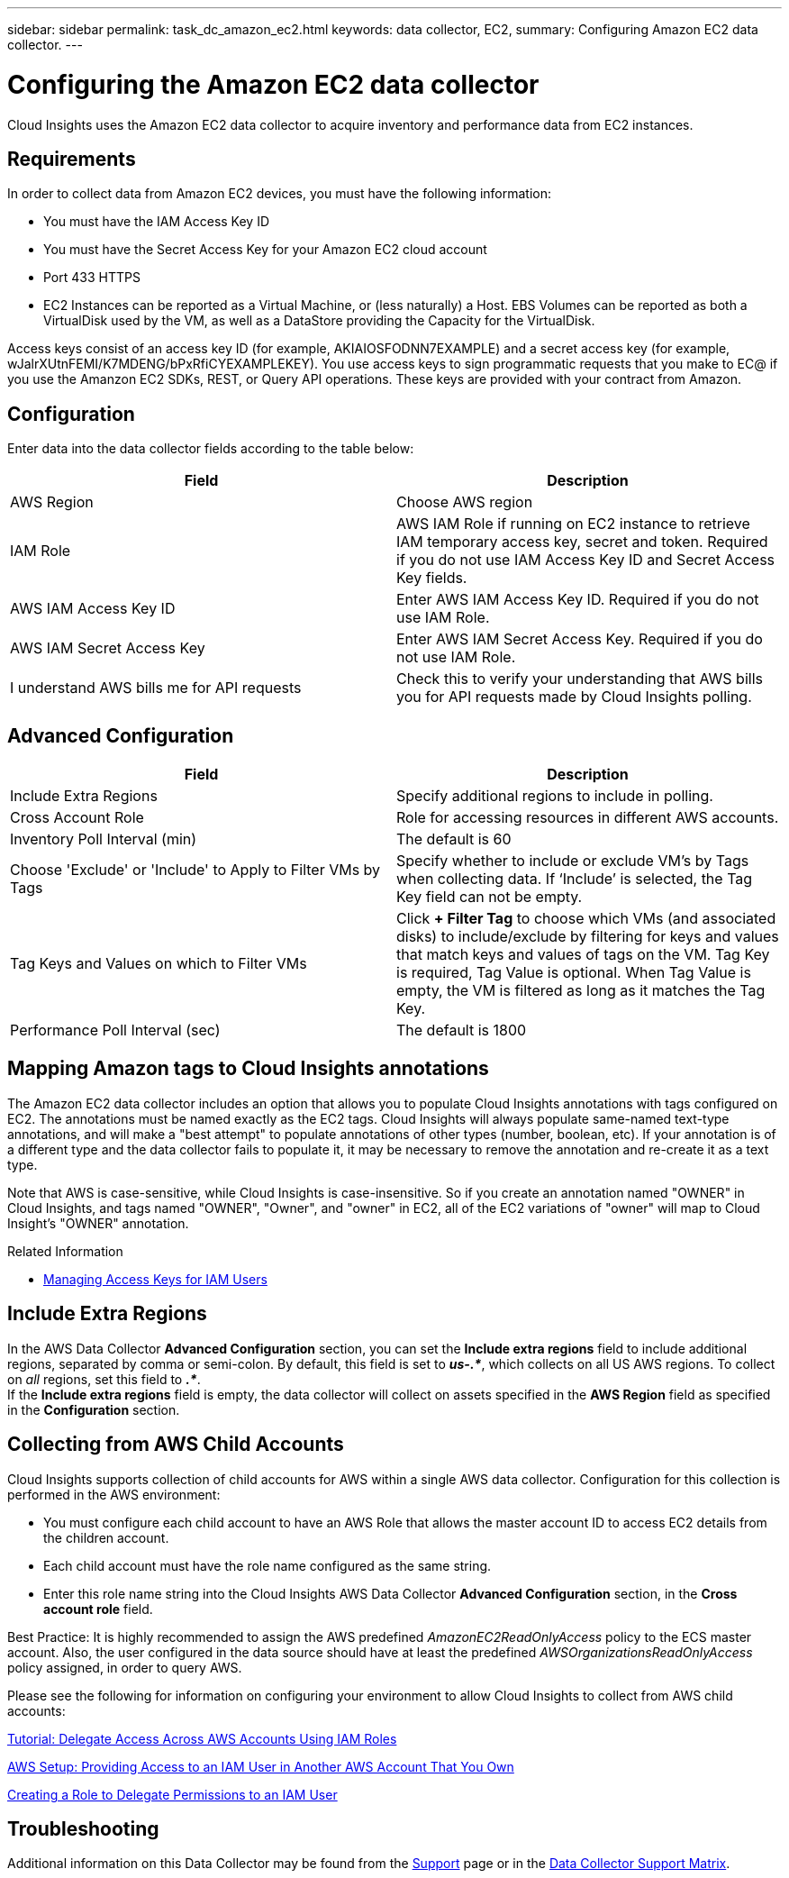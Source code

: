 ---
sidebar: sidebar
permalink: task_dc_amazon_ec2.html
keywords: data collector, EC2, 
summary: Configuring Amazon EC2 data collector.
---

= Configuring the Amazon EC2 data collector


:toc: macro
:hardbreaks:
:toclevels: 2
:nofooter:
:icons: font
:linkattrs:
:imagesdir: ./media/


[.lead]

Cloud Insights uses the Amazon EC2 data collector to acquire inventory and performance data from EC2 instances. 


== Requirements

In order to collect data from Amazon EC2 devices, you must have the following information: 

* You must have the IAM Access Key ID 
* You must have the Secret Access Key for your Amazon EC2 cloud account
* Port 433 HTTPS
* EC2 Instances can be reported as a Virtual Machine, or (less naturally) a Host. EBS Volumes can be reported as both a VirtualDisk used by the VM, as well as a DataStore providing the Capacity for the VirtualDisk.

Access keys consist of an access key ID (for example, AKIAIOSFODNN7EXAMPLE) and a secret access key (for example, wJalrXUtnFEMI/K7MDENG/bPxRfiCYEXAMPLEKEY). You use access keys to sign programmatic requests that you make to EC@ if you use the Amanzon EC2 SDKs, REST, or Query API operations. These keys are provided with your contract from Amazon.   


== Configuration

Enter data into the data collector fields according to the table below:

[cols=2*, options="header", cols"50,50"]
|===
|Field | Description
|AWS Region|Choose AWS region
|IAM Role|AWS IAM Role if running on EC2 instance to retrieve IAM temporary access key, secret and token. Required if you do not use IAM Access Key ID and Secret Access Key fields.
|AWS IAM Access Key ID|Enter AWS IAM Access Key ID. Required if you do not use IAM Role.
|AWS IAM Secret Access Key|Enter AWS IAM Secret Access Key. Required if you do not use IAM Role.
|I understand AWS bills me for API requests|Check this to verify your understanding that AWS bills you for API requests made by Cloud Insights polling.
|===

== Advanced Configuration

[cols=2*, options="header", cols"50,50"]
|===
|Field | Description
|Include Extra Regions| Specify additional regions to include in polling. 
|Cross Account Role|Role for accessing resources in different AWS accounts.
|Inventory Poll Interval (min)|The default is 60
|Choose 'Exclude' or 'Include' to Apply to Filter VMs by Tags|Specify whether to include or exclude VM's by Tags when collecting data. If ‘Include’ is selected, the Tag Key field can not be empty.
|Tag Keys and Values on which to Filter VMs|Click *+ Filter Tag* to choose which VMs (and associated disks) to include/exclude by filtering for keys and values that match keys and values of tags on the VM. Tag Key is required, Tag Value is optional. When Tag Value is empty, the VM is filtered as long as it matches the Tag Key.
//|HTTP connection and socket timeout (sec)|The default is 300
//|Include AWS tags|Check to enable support for AWS tags in Cloud Insights annotations.
|Performance Poll Interval (sec)|The default is 1800
|===

== Mapping Amazon tags to Cloud Insights annotations

The Amazon EC2 data collector includes an option that allows you to populate Cloud Insights annotations with tags configured on EC2. The annotations must be named exactly as the EC2 tags. Cloud Insights will always populate same-named text-type annotations, and will make a "best attempt" to populate annotations of other types (number, boolean, etc). If your annotation is of a different type and the data collector fails to populate it, it may be necessary to remove the annotation and re-create it as a text type.

Note that AWS is case-sensitive, while Cloud Insights is case-insensitive. So if you create an annotation named "OWNER" in Cloud Insights, and tags named "OWNER", "Owner", and "owner" in EC2, all of the EC2 variations of "owner" will map to Cloud Insight's "OWNER" annotation. 

.Related Information

* https://docs.aws.amazon.com/IAM/latest/UserGuide/id_credentials_access-keys.html[Managing Access Keys for IAM Users^]

== Include Extra Regions

In the AWS Data Collector *Advanced Configuration* section, you can set the *Include extra regions* field to include additional regions, separated by comma or semi-colon. By default, this field is set to *_us-.*_*, which collects on all US AWS regions.  To collect on _all_ regions, set this field to  *_.*_*. 
If the *Include extra regions* field is empty, the data collector will collect on assets specified in the *AWS Region* field as specified in the *Configuration* section. 

== Collecting from AWS Child Accounts

Cloud Insights supports collection of child accounts for AWS within a single AWS data collector. Configuration for this collection is performed in the AWS environment:

* You must configure each child account to have an AWS Role that allows the master account ID to access EC2 details from the children account. 
* Each child account must have the role name configured as the same string. 
* Enter this role name string into the Cloud Insights AWS Data Collector *Advanced Configuration* section, in the *Cross account role* field.

Best Practice: It is highly recommended to assign the AWS predefined _AmazonEC2ReadOnlyAccess_ policy to the ECS master account. Also, the user configured in the data source should have at least the predefined _AWSOrganizationsReadOnlyAccess_ policy assigned, in order to query AWS. 


Please see the following for information on configuring your environment to allow Cloud Insights to collect from AWS child accounts:

link:https://docs.aws.amazon.com/IAM/latest/UserGuide/tutorial_cross-account-with-roles.html[Tutorial: Delegate Access Across AWS Accounts Using IAM Roles]

link:https://docs.aws.amazon.com/IAM/latest/UserGuide/id_roles_common-scenarios_aws-accounts.html[AWS Setup: Providing Access to an IAM User in Another AWS Account That You Own]

link:https://docs.aws.amazon.com/IAM/latest/UserGuide/id_roles_create_for-user.html[Creating a Role to Delegate Permissions to an IAM User]

           
== Troubleshooting

Additional information on this Data Collector may be found from the link:concept_requesting_support.html[Support] page or in the link:https://docs.netapp.com/us-en/cloudinsights/CloudInsightsDataCollectorSupportMatrix.pdf[Data Collector Support Matrix].




